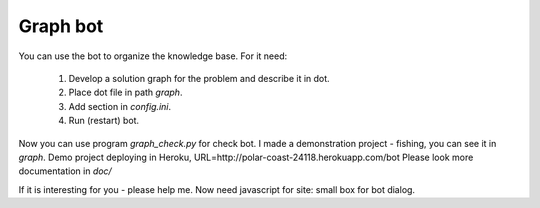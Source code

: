 Graph bot
=========
You can use the bot to organize the knowledge base.
For it need:
    1. Develop a solution graph for the problem and describe it in dot.
    2. Place dot file in path `graph`.
    3. Add section in `config.ini`.
    4. Run (restart) bot.

Now you can use program `graph_check.py` for check bot. I made a demonstration project - fishing,
you can see it in `graph`. Demo project deploying in Heroku, URL=http://polar-coast-24118.herokuapp.com/bot
Please look more documentation in `doc/`

If it is interesting for you - please help me. Now need javascript for site: small box for bot dialog.